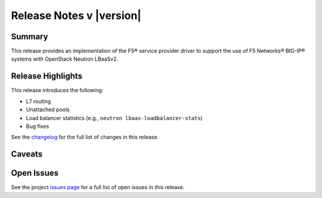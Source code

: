 .. _lbaasv2-driver-release-notes:

Release Notes v |version|
#########################

Summary
-------

This release provides an implementation of the F5® service provider driver to support the use of F5 Networks® BIG-IP® systems with OpenStack Neutron LBaaSv2.

Release Highlights
------------------

This release introduces the following:

- L7 routing
- Unattached pools
- Load balancer statistics (e.g., ``neutron lbaas-loadbalancer-stats``)
- Bug fixes

See the `changelog <https://github.com/F5Networks/f5-openstack-lbaasv2-driver/compare/v9.1.0...v9.2.0>`_ for the full list of changes in this release.

Caveats
-------

Open Issues
-----------

See the project `issues page <https://github.com/F5Networks/f5-openstack-lbaasv2-driver/issues>`_ for a full list of open issues in this release.

